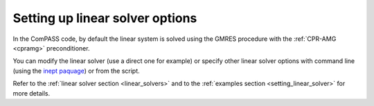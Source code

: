 Setting up linear solver options
================================

In the ComPASS code, by default the linear system is solved using the GMRES procedure
with the :ref:`CPR-AMG <cpramg>` preconditioner.

You can modify the linear solver (use a direct one for example)
or specify other linear solver options
with command line (using the `inept paquage <https://pypi.org/project/inept/>`_)
or from the script.

Refer to the :ref:`linear solver section <linear_solvers>` and
to the :ref:`examples section <setting_linear_solver>` for more details.
